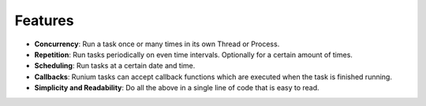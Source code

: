 Features
========
* **Concurrency**: Run a task once or many times in its own Thread or Process.
* **Repetition**: Run tasks periodically on even time intervals. Optionally for a certain amount of times.
* **Scheduling**: Run tasks at a certain date and time.
* **Callbacks**: Runium tasks can accept callback functions which are executed when the task is finished running.
* **Simplicity and Readability**: Do all the above in a single line of code that is easy to read.